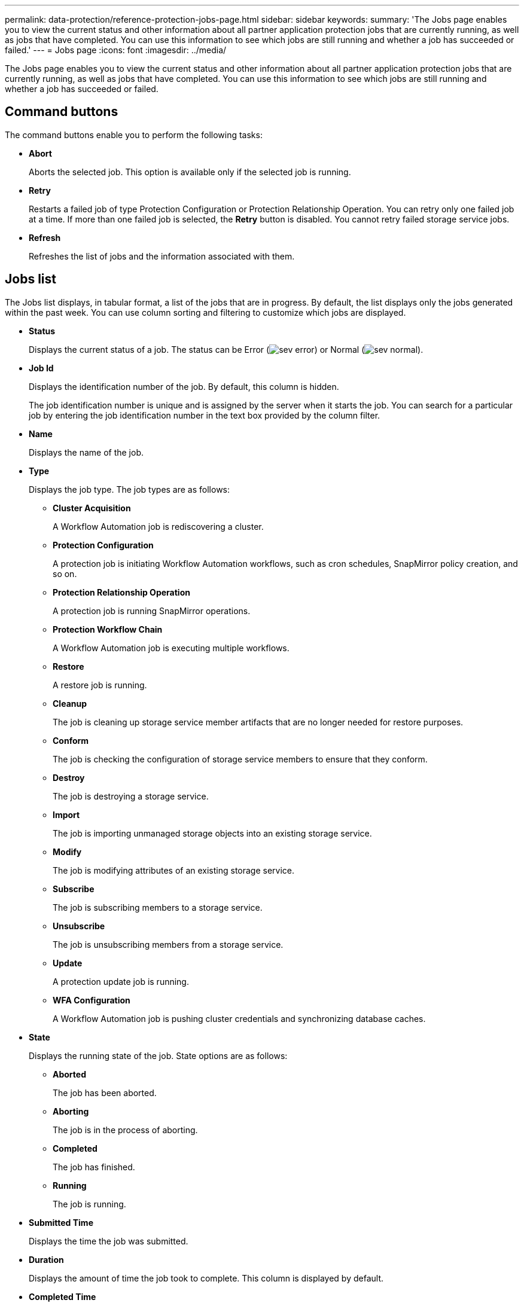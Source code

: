 ---
permalink: data-protection/reference-protection-jobs-page.html
sidebar: sidebar
keywords: 
summary: 'The Jobs page enables you to view the current status and other information about all partner application protection jobs that are currently running, as well as jobs that have completed. You can use this information to see which jobs are still running and whether a job has succeeded or failed.'
---
= Jobs page
:icons: font
:imagesdir: ../media/

[.lead]
The Jobs page enables you to view the current status and other information about all partner application protection jobs that are currently running, as well as jobs that have completed. You can use this information to see which jobs are still running and whether a job has succeeded or failed.

== Command buttons

The command buttons enable you to perform the following tasks:

* *Abort*
+
Aborts the selected job. This option is available only if the selected job is running.

* *Retry*
+
Restarts a failed job of type Protection Configuration or Protection Relationship Operation. You can retry only one failed job at a time. If more than one failed job is selected, the *Retry* button is disabled. You cannot retry failed storage service jobs.

* *Refresh*
+
Refreshes the list of jobs and the information associated with them.

== Jobs list

The Jobs list displays, in tabular format, a list of the jobs that are in progress. By default, the list displays only the jobs generated within the past week. You can use column sorting and filtering to customize which jobs are displayed.

* *Status*
+
Displays the current status of a job. The status can be Error (image:../media/sev-error.gif[]) or Normal (image:../media/sev-normal.gif[]).

* *Job Id*
+
Displays the identification number of the job. By default, this column is hidden.
+
The job identification number is unique and is assigned by the server when it starts the job. You can search for a particular job by entering the job identification number in the text box provided by the column filter.

* *Name*
+
Displays the name of the job.

* *Type*
+
Displays the job type. The job types are as follows:

 ** *Cluster Acquisition*
+
A Workflow Automation job is rediscovering a cluster.

 ** *Protection Configuration*
+
A protection job is initiating Workflow Automation workflows, such as cron schedules, SnapMirror policy creation, and so on.

 ** *Protection Relationship Operation*
+
A protection job is running SnapMirror operations.

 ** *Protection Workflow Chain*
+
A Workflow Automation job is executing multiple workflows.

 ** *Restore*
+
A restore job is running.

 ** *Cleanup*
+
The job is cleaning up storage service member artifacts that are no longer needed for restore purposes.

 ** *Conform*
+
The job is checking the configuration of storage service members to ensure that they conform.

 ** *Destroy*
+
The job is destroying a storage service.

 ** *Import*
+
The job is importing unmanaged storage objects into an existing storage service.

 ** *Modify*
+
The job is modifying attributes of an existing storage service.

 ** *Subscribe*
+
The job is subscribing members to a storage service.

 ** *Unsubscribe*
+
The job is unsubscribing members from a storage service.

 ** *Update*
+
A protection update job is running.

 ** *WFA Configuration*
+
A Workflow Automation job is pushing cluster credentials and synchronizing database caches.

* *State*
+
Displays the running state of the job. State options are as follows:

 ** *Aborted*
+
The job has been aborted.

 ** *Aborting*
+
The job is in the process of aborting.

 ** *Completed*
+
The job has finished.

 ** *Running*
+
The job is running.

* *Submitted Time*
+
Displays the time the job was submitted.

* *Duration*
+
Displays the amount of time the job took to complete. This column is displayed by default.

* *Completed Time*
+
Displays the time the job finished. By default, this column is hidden.
